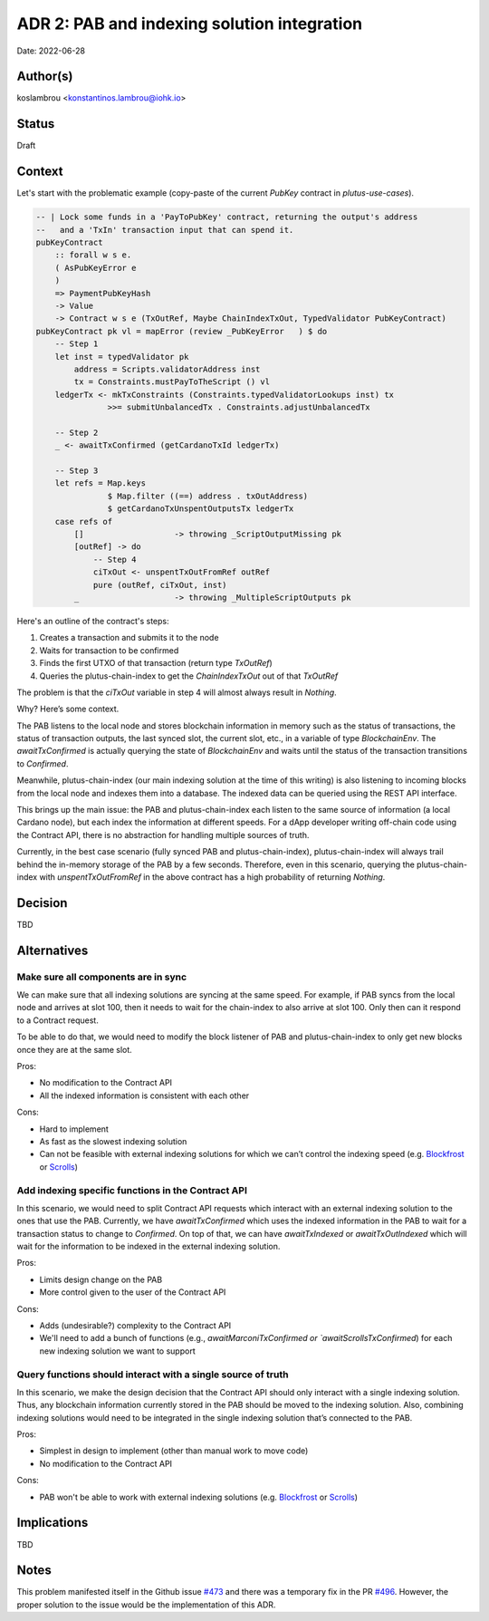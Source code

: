 ADR 2: PAB and indexing solution integration
============================================

Date: 2022-06-28

Author(s)
---------

koslambrou <konstantinos.lambrou@iohk.io>

Status
------

Draft

Context
-------

Let's start with the problematic example (copy-paste of the current `PubKey` contract in `plutus-use-cases`).

.. code-block:: haskell

  -- | Lock some funds in a 'PayToPubKey' contract, returning the output's address
  --   and a 'TxIn' transaction input that can spend it.
  pubKeyContract
      :: forall w s e.
      ( AsPubKeyError e
      )
      => PaymentPubKeyHash
      -> Value
      -> Contract w s e (TxOutRef, Maybe ChainIndexTxOut, TypedValidator PubKeyContract)
  pubKeyContract pk vl = mapError (review _PubKeyError   ) $ do
      -- Step 1
      let inst = typedValidator pk
          address = Scripts.validatorAddress inst
          tx = Constraints.mustPayToTheScript () vl
      ledgerTx <- mkTxConstraints (Constraints.typedValidatorLookups inst) tx
                 >>= submitUnbalancedTx . Constraints.adjustUnbalancedTx

      -- Step 2
      _ <- awaitTxConfirmed (getCardanoTxId ledgerTx)

      -- Step 3
      let refs = Map.keys
                 $ Map.filter ((==) address . txOutAddress)
                 $ getCardanoTxUnspentOutputsTx ledgerTx
      case refs of
          []                   -> throwing _ScriptOutputMissing pk
          [outRef] -> do
              -- Step 4
              ciTxOut <- unspentTxOutFromRef outRef
              pure (outRef, ciTxOut, inst)
          _                    -> throwing _MultipleScriptOutputs pk


Here's an outline of the contract's steps:

1. Creates a transaction and submits it to the node
2. Waits for transaction to be confirmed
3. Finds the first UTXO of that transaction (return type `TxOutRef`)
4. Queries the plutus-chain-index to get the `ChainIndexTxOut` out of that `TxOutRef`

The problem is that the `ciTxOut` variable in step 4 will almost always result in `Nothing`.

Why? Here’s some context.

The PAB listens to the local node and stores blockchain information in memory such as the status of transactions, the status of transaction outputs, the last synced slot, the current slot, etc., in a variable of type `BlockchainEnv`. The `awaitTxConfirmed` is actually querying the state of `BlockchainEnv` and waits until the status of the transaction transitions to `Confirmed`.

Meanwhile, plutus-chain-index (our main indexing solution at the time of this writing) is also listening to incoming blocks from the local node and indexes them into a database. The indexed data can be queried using the REST API interface.

This brings up the main issue: the PAB and plutus-chain-index each listen to the same source of information (a local Cardano node), but each index the information at different speeds. For a dApp developer writing off-chain code using the Contract API, there is no abstraction for handling multiple sources of truth.

Currently, in the best case scenario (fully synced PAB and plutus-chain-index), plutus-chain-index will always trail behind the in-memory storage of the PAB by a few seconds. Therefore, even in this scenario, querying the plutus-chain-index with `unspentTxOutFromRef` in the above contract has a high probability of returning `Nothing`.

Decision
--------

TBD

Alternatives
------------

Make sure all components are in sync
^^^^^^^^^^^^^^^^^^^^^^^^^^^^^^^^^^^^

We can make sure that all indexing solutions are syncing at the same speed. For example, if PAB syncs from the local node and arrives at slot 100, then it needs to wait for the chain-index to also arrive at slot 100. Only then can it respond to a Contract request.

To be able to do that, we would need to modify the block listener of PAB and plutus-chain-index to only get new blocks once they are at the same slot.

Pros:

- No modification to the Contract API
- All the indexed information is consistent with each other

Cons:

- Hard to implement
- As fast as the slowest indexing solution
- Can not be feasible with external indexing solutions for which we can’t control the indexing speed (e.g. Blockfrost_ or Scrolls_)

Add indexing specific functions in the Contract API
^^^^^^^^^^^^^^^^^^^^^^^^^^^^^^^^^^^^^^^^^^^^^^^^^^^

In this scenario, we would need to split Contract API requests which interact with an external indexing solution to the ones that use the PAB. Currently, we have `awaitTxConfirmed` which uses the indexed information in the PAB to wait for a transaction status to change to `Confirmed`. On top of that, we can have `awaitTxIndexed` or `awaitTxOutIndexed` which will wait for the information to be indexed in the external indexing solution.

Pros:

- Limits design change on the PAB
- More control given to the user of the Contract API

Cons:

- Adds (undesirable?) complexity to the Contract API
- We'll need to add a bunch of functions (e.g., `awaitMarconiTxConfirmed or `awaitScrollsTxConfirmed`) for each new indexing solution we want to support

Query functions should interact with a single source of truth
^^^^^^^^^^^^^^^^^^^^^^^^^^^^^^^^^^^^^^^^^^^^^^^^^^^^^^^^^^^^^

In this scenario, we make the design decision that the Contract API should only interact with a single indexing solution. Thus, any blockchain information currently stored in the PAB should be moved to the indexing solution. Also, combining indexing solutions would need to be integrated in the single indexing solution that’s connected to the PAB.

Pros:

- Simplest in design to implement (other than manual work to move code)
- No modification to the Contract API

Cons:

- PAB won't be able to work with external indexing solutions (e.g. Blockfrost_ or Scrolls_)

Implications
------------

TBD

Notes
-----

This problem manifested itself in the Github issue `#473 <https://github.com/input-output-hk/plutus-apps/issues/473>`_ and there was a temporary fix in the PR `#496 <https://github.com/input-output-hk/plutus-apps/pull/496>`_.
However, the proper solution to the issue would be the implementation of this ADR.

.. _Blockfrost: https://blockfrost.io
.. _Scrolls: https://github.com/txpipe/scrolls
